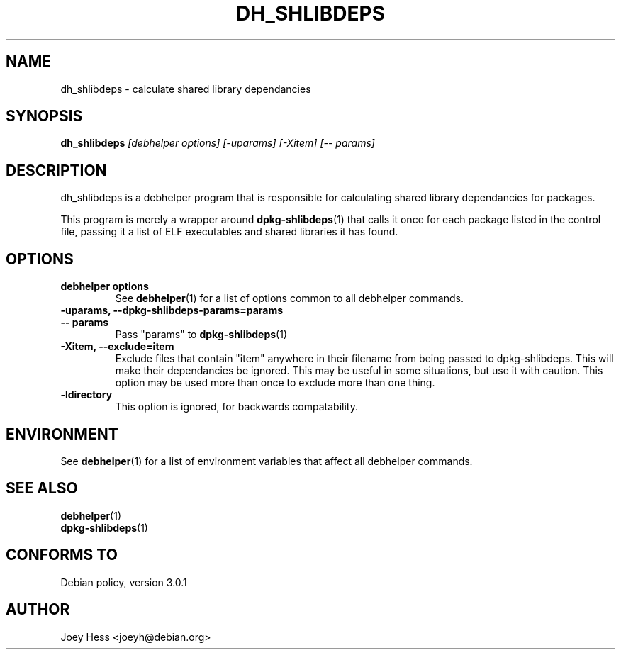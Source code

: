 .TH DH_SHLIBDEPS 1 "" "Debhelper Commands" "Debhelper Commands"
.SH NAME
dh_shlibdeps \- calculate shared library dependancies
.SH SYNOPSIS
.B dh_shlibdeps
.I "[debhelper options] [-uparams] [-Xitem] [-- params]"
.SH "DESCRIPTION"
dh_shlibdeps is a debhelper program that is responsible for calculating
shared library dependancies for packages.
.P
This program is merely a wrapper around
.BR dpkg-shlibdeps (1)
that calls it once for each package listed in the control file, passing it
a list of ELF executables and shared libraries it has found.
.SH OPTIONS
.TP
.B debhelper options
See
.BR debhelper (1)
for a list of options common to all debhelper commands.
.TP
.B \-uparams, \--dpkg-shlibdeps-params=params
.TP
.B \-\- params
Pass "params" to
.BR dpkg-shlibdeps (1)
.TP
.B \-Xitem, \--exclude=item
Exclude files that contain "item" anywhere in their filename from being
passed to dpkg-shlibdeps. This will make their dependancies be ignored.
This may be useful in some situations, but use it with caution. This option
may be used more than once to exclude more than one thing.
.TP
.B \-ldirectory
This option is ignored, for backwards compatability.
.SH ENVIRONMENT
See
.BR debhelper (1)
for a list of environment variables that affect all debhelper commands.
.SH "SEE ALSO"
.TP
.BR debhelper (1)
.TP
.BR dpkg-shlibdeps (1)
.SH "CONFORMS TO"
Debian policy, version 3.0.1
.SH AUTHOR
Joey Hess <joeyh@debian.org>

